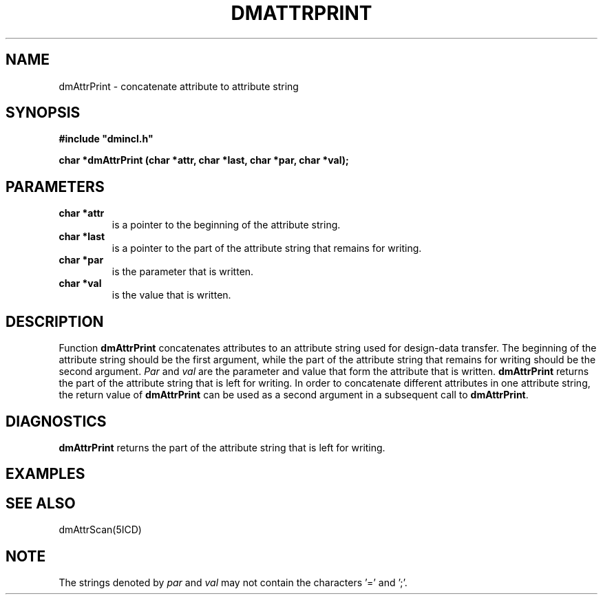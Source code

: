 .TH DMATTRPRINT 5ICD "DMI User's Manual"
.SH NAME
dmAttrPrint - concatenate attribute to attribute string
.SH SYNOPSIS
.nf
\fB
#include "dmincl.h"

char *dmAttrPrint (char *attr, char *last, char *par, char *val);
\fP
.fi
.SH PARAMETERS
.TP
.B "char *attr"
is a pointer to the beginning of the attribute string.
.TP
.B "char *last"
is a pointer to the part of the attribute string
that remains for writing.
.TP
.B "char *par"
is the parameter that is written.
.TP
.B "char *val"
is the value that is written.
.SH DESCRIPTION
Function
.B dmAttrPrint
concatenates attributes to an
attribute string used for design-data transfer.
The beginning of the attribute string should be the first
argument, while the part of the attribute string that remains
for writing should be the second argument.  \fIPar\fP
and \fIval\fP are the parameter and value
that form the attribute that is written.
\fBdmAttrPrint\fP returns the part of the attribute
string that is left for writing.
In order to concatenate different attributes in one attribute string,
the return value of \fBdmAttrPrint\fP can be used as
a second argument in a subsequent call to \fBdmAttrPrint\fP.
.SH DIAGNOSTICS
\fBdmAttrPrint\fP returns the part of the attribute
string that is left for writing.
.SH EXAMPLES
.SH SEE ALSO
dmAttrScan(5ICD)
.SH NOTE
The strings denoted by \fIpar\fP and \fIval\fP may not contain
the characters '=' and ';'.

